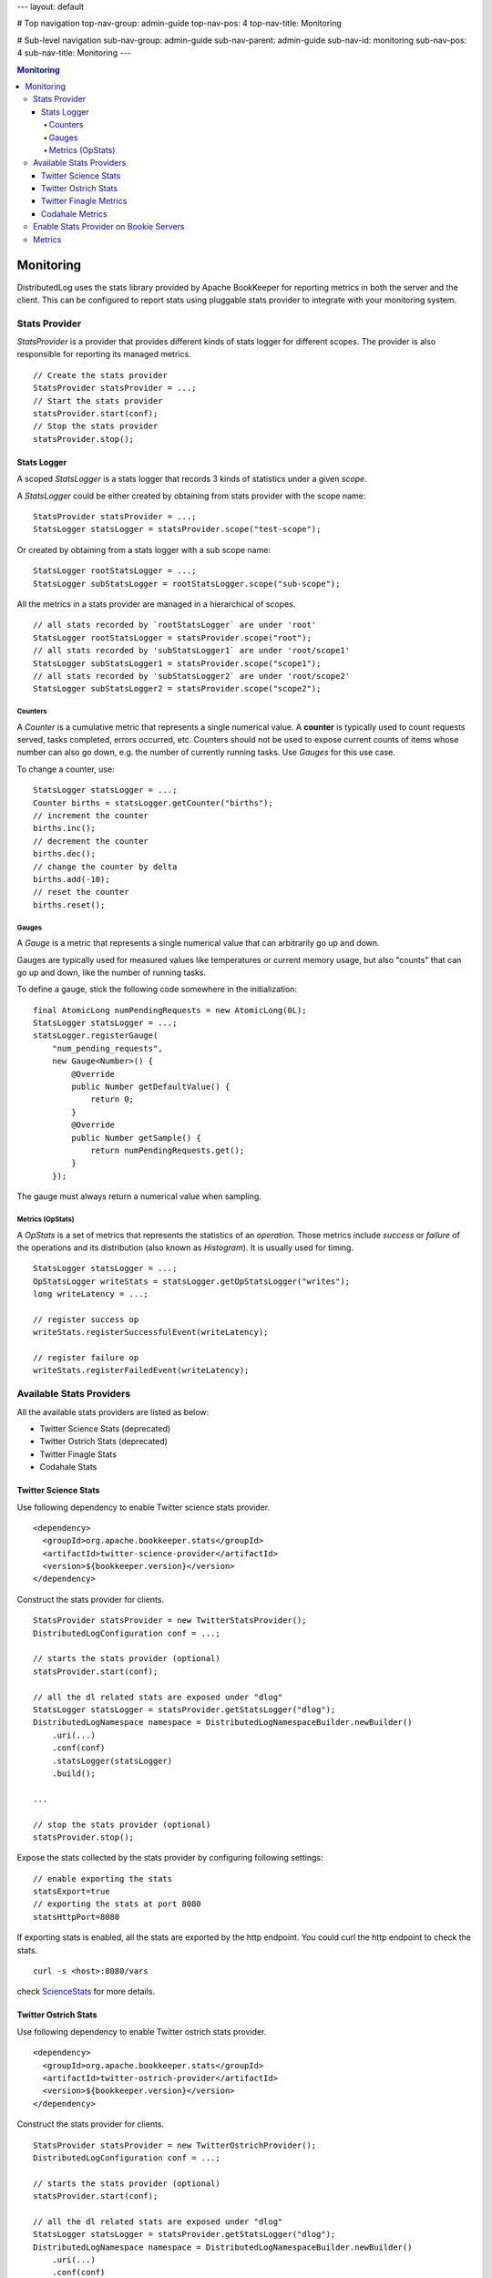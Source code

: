 ---
layout: default

# Top navigation
top-nav-group: admin-guide
top-nav-pos: 4
top-nav-title: Monitoring

# Sub-level navigation
sub-nav-group: admin-guide
sub-nav-parent: admin-guide
sub-nav-id: monitoring
sub-nav-pos: 4
sub-nav-title: Monitoring
---

.. contents:: Monitoring

Monitoring
==========

DistributedLog uses the stats library provided by Apache BookKeeper for reporting metrics in
both the server and the client. This can be configured to report stats using pluggable stats
provider to integrate with your monitoring system.

Stats Provider
~~~~~~~~~~~~~~

`StatsProvider` is a provider that provides different kinds of stats logger for different scopes.
The provider is also responsible for reporting its managed metrics.

::

    // Create the stats provider
    StatsProvider statsProvider = ...;
    // Start the stats provider
    statsProvider.start(conf);
    // Stop the stats provider
    statsProvider.stop();

Stats Logger
____________

A scoped `StatsLogger` is a stats logger that records 3 kinds of statistics
under a given `scope`.

A `StatsLogger` could be either created by obtaining from stats provider with
the scope name:

::

    StatsProvider statsProvider = ...;
    StatsLogger statsLogger = statsProvider.scope("test-scope");

Or created by obtaining from a stats logger with a sub scope name:

::

    StatsLogger rootStatsLogger = ...;
    StatsLogger subStatsLogger = rootStatsLogger.scope("sub-scope");

All the metrics in a stats provider are managed in a hierarchical of scopes.

::

    // all stats recorded by `rootStatsLogger` are under 'root'
    StatsLogger rootStatsLogger = statsProvider.scope("root");
    // all stats recorded by 'subStatsLogger1` are under 'root/scope1'
    StatsLogger subStatsLogger1 = statsProvider.scope("scope1");
    // all stats recorded by 'subStatsLogger2` are under 'root/scope2'
    StatsLogger subStatsLogger2 = statsProvider.scope("scope2");

Counters
++++++++

A `Counter` is a cumulative metric that represents a single numerical value. A **counter**
is typically used to count requests served, tasks completed, errors occurred, etc. Counters
should not be used to expose current counts of items whose number can also go down, e.g.
the number of currently running tasks. Use `Gauges` for this use case.

To change a counter, use:

::
    
    StatsLogger statsLogger = ...;
    Counter births = statsLogger.getCounter("births");
    // increment the counter
    births.inc();
    // decrement the counter
    births.dec();
    // change the counter by delta
    births.add(-10);
    // reset the counter
    births.reset();

Gauges
++++++

A `Gauge` is a metric that represents a single numerical value that can arbitrarily go up and down.

Gauges are typically used for measured values like temperatures or current memory usage, but also
"counts" that can go up and down, like the number of running tasks.

To define a gauge, stick the following code somewhere in the initialization:

::

    final AtomicLong numPendingRequests = new AtomicLong(0L);
    StatsLogger statsLogger = ...;
    statsLogger.registerGauge(
        "num_pending_requests",
        new Gauge<Number>() {
            @Override
            public Number getDefaultValue() {
                return 0;
            }
            @Override
            public Number getSample() {
                return numPendingRequests.get();
            }
        });

The gauge must always return a numerical value when sampling.

Metrics (OpStats)
+++++++++++++++++

A `OpStats` is a set of metrics that represents the statistics of an `operation`. Those metrics
include `success` or `failure` of the operations and its distribution (also known as `Histogram`).
It is usually used for timing.

::

    StatsLogger statsLogger = ...;
    OpStatsLogger writeStats = statsLogger.getOpStatsLogger("writes");
    long writeLatency = ...;

    // register success op
    writeStats.registerSuccessfulEvent(writeLatency);

    // register failure op
    writeStats.registerFailedEvent(writeLatency);

Available Stats Providers
~~~~~~~~~~~~~~~~~~~~~~~~~

All the available stats providers are listed as below:

* Twitter Science Stats (deprecated)
* Twitter Ostrich Stats (deprecated)
* Twitter Finagle Stats
* Codahale Stats

Twitter Science Stats
_____________________

Use following dependency to enable Twitter science stats provider.

::

   <dependency>
     <groupId>org.apache.bookkeeper.stats</groupId>
     <artifactId>twitter-science-provider</artifactId>
     <version>${bookkeeper.version}</version>
   </dependency>

Construct the stats provider for clients.

::

    StatsProvider statsProvider = new TwitterStatsProvider();
    DistributedLogConfiguration conf = ...;

    // starts the stats provider (optional)
    statsProvider.start(conf);

    // all the dl related stats are exposed under "dlog"
    StatsLogger statsLogger = statsProvider.getStatsLogger("dlog");
    DistributedLogNamespace namespace = DistributedLogNamespaceBuilder.newBuilder()
        .uri(...)
        .conf(conf)
        .statsLogger(statsLogger)
        .build();

    ...

    // stop the stats provider (optional)
    statsProvider.stop();


Expose the stats collected by the stats provider by configuring following settings:

::

    // enable exporting the stats
    statsExport=true
    // exporting the stats at port 8080
    statsHttpPort=8080


If exporting stats is enabled, all the stats are exported by the http endpoint.
You could curl the http endpoint to check the stats.

::

    curl -s <host>:8080/vars


check ScienceStats_ for more details.

.. _ScienceStats: https://github.com/twitter/commons/tree/master/src/java/com/twitter/common/stats

Twitter Ostrich Stats
_____________________

Use following dependency to enable Twitter ostrich stats provider.

::

   <dependency>
     <groupId>org.apache.bookkeeper.stats</groupId>
     <artifactId>twitter-ostrich-provider</artifactId>
     <version>${bookkeeper.version}</version>
   </dependency>

Construct the stats provider for clients.

::

    StatsProvider statsProvider = new TwitterOstrichProvider();
    DistributedLogConfiguration conf = ...;

    // starts the stats provider (optional)
    statsProvider.start(conf);

    // all the dl related stats are exposed under "dlog"
    StatsLogger statsLogger = statsProvider.getStatsLogger("dlog");
    DistributedLogNamespace namespace = DistributedLogNamespaceBuilder.newBuilder()
        .uri(...)
        .conf(conf)
        .statsLogger(statsLogger)
        .build();

    ...

    // stop the stats provider (optional)
    statsProvider.stop();


Expose the stats collected by the stats provider by configuring following settings:

::

    // enable exporting the stats
    statsExport=true
    // exporting the stats at port 8080
    statsHttpPort=8080


If exporting stats is enabled, all the stats are exported by the http endpoint.
You could curl the http endpoint to check the stats.

::

    curl -s <host>:8080/stats.txt


check Ostrich_ for more details.

.. _Ostrich: https://github.com/twitter/ostrich

Twitter Finagle Metrics
_______________________

Use following dependency to enable bridging finagle stats receiver to bookkeeper's stats provider.
All the stats exposed by the stats provider will be collected by finagle stats receiver and exposed
by Twitter's admin service.

::

   <dependency>
     <groupId>org.apache.bookkeeper.stats</groupId>
     <artifactId>twitter-finagle-provider</artifactId>
     <version>${bookkeeper.version}</version>
   </dependency>

Construct the stats provider for clients.

::

    StatsReceiver statsReceiver = ...; // finagle stats receiver
    StatsProvider statsProvider = new FinagleStatsProvider(statsReceiver);
    DistributedLogConfiguration conf = ...;

    // the stats provider does nothing on start.
    statsProvider.start(conf);

    // all the dl related stats are exposed under "dlog"
    StatsLogger statsLogger = statsProvider.getStatsLogger("dlog");
    DistributedLogNamespace namespace = DistributedLogNamespaceBuilder.newBuilder()
        .uri(...)
        .conf(conf)
        .statsLogger(statsLogger)
        .build();

    ...

    // the stats provider does nothing on stop.
    statsProvider.stop();


check `finagle metrics library`__ for more details on how to expose the stats.

.. _TwitterServer: https://twitter.github.io/twitter-server/Migration.html

__ TwitterServer_

Codahale Metrics
________________

Use following dependency to enable Twitter ostrich stats provider.

::

   <dependency>
     <groupId>org.apache.bookkeeper.stats</groupId>
     <artifactId>codahale-metrics-provider</artifactId>
     <version>${bookkeeper.version}</version>
   </dependency>

Construct the stats provider for clients.

::

    StatsProvider statsProvider = new CodahaleMetricsProvider();
    DistributedLogConfiguration conf = ...;

    // starts the stats provider (optional)
    statsProvider.start(conf);

    // all the dl related stats are exposed under "dlog"
    StatsLogger statsLogger = statsProvider.getStatsLogger("dlog");
    DistributedLogNamespace namespace = DistributedLogNamespaceBuilder.newBuilder()
        .uri(...)
        .conf(conf)
        .statsLogger(statsLogger)
        .build();

    ...

    // stop the stats provider (optional)
    statsProvider.stop();


Expose the stats collected by the stats provider in different ways by configuring following settings.
Check Codehale_ on how to configuring report endpoints.

::

    // How frequent report the stats
    codahaleStatsOutputFrequencySeconds=...
    // The prefix string of codahale stats
    codahaleStatsPrefix=...

    //
    // Report Endpoints
    //

    // expose the stats to Graphite
    codahaleStatsGraphiteEndpoint=...
    // expose the stats to CSV files
    codahaleStatsCSVEndpoint=...
    // expose the stats to Slf4j logging
    codahaleStatsSlf4jEndpoint=...
    // expose the stats to JMX endpoint
    codahaleStatsJmxEndpoint=...


check Codehale_ for more details.

.. _Codehale: https://dropwizard.github.io/metrics/3.1.0/

Enable Stats Provider on Bookie Servers
~~~~~~~~~~~~~~~~~~~~~~~~~~~~~~~~~~~~~~~

The stats provider used by *Bookie Servers* is configured by setting the following option.

::

    // class of stats provider
    statsProviderClass="org.apache.bookkeeper.stats.CodahaleMetricsProvider"

Metrics
~~~~~~~

Check the Metrics_ reference page for the metrics exposed by DistributedLog.

.. _Metrics: ../user_guide/references/metrics
